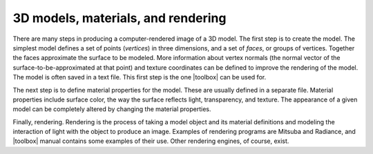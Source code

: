 
===================================
3D models, materials, and rendering
===================================

There are many steps in producing a computer-rendered image of a 3D
model.  The first step is to create the model.  The simplest model
defines a set of points (*vertices*) in three dimensions, and a set of
*faces*, or groups of vertices.  Together the faces approximate the
surface to be modeled.  More information about vertex normals (the
normal vector of the surface-to-be-approximated at that point) and
texture coordinates can be defined to improve the rendering of the
model.  The model is often saved in a text file.  This first step is
the one |toolbox| can be used for.

The next step is to define material properties for the model.  These
are usually defined in a separate file.  Material properties include
surface color, the way the surface reflects light, transparency, and
texture.  The appearance of a given model can be completely altered
by changing the material properties.

Finally, rendering.  Rendering is the process of taking a model object
and its material definitions and modeling the interaction of light
with the object to produce an image.  Examples of rendering programs
are Mitsuba and Radiance, and |toolbox| manual contains some examples
of their use.  Other rendering engines, of course, exist.

